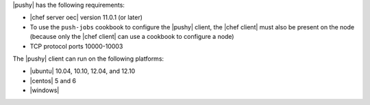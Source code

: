 .. The contents of this file are included in multiple topics.
.. This file should not be changed in a way that hinders its ability to appear in multiple documentation sets.


|pushy| has the following requirements:

* |chef server oec| version 11.0.1 (or later)
* To use the ``push-jobs`` cookbook to configure the |pushy| client, the |chef client| must also be present on the node (because only the |chef client| can use a cookbook to configure a node)
* TCP protocol ports 10000-10003

The |pushy| client can run on the following platforms:

* |ubuntu| 10.04, 10.10, 12.04, and 12.10
* |centos| 5 and 6
* |windows|
